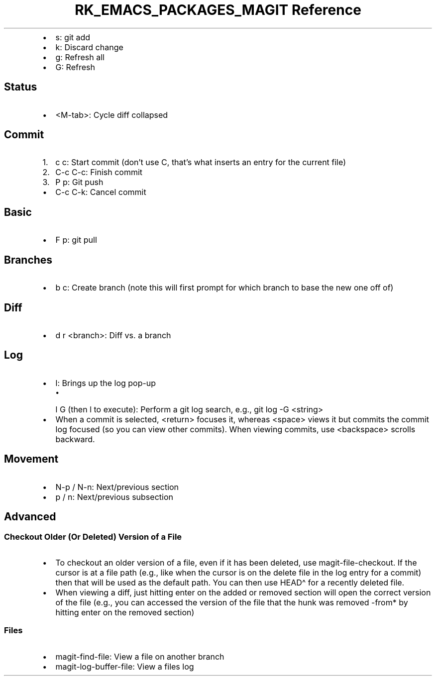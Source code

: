 .\" Automatically generated by Pandoc 3.6.3
.\"
.TH "RK_EMACS_PACKAGES_MAGIT Reference" "" "" ""
.IP \[bu] 2
\f[CR]s\f[R]: \f[CR]git add\f[R]
.IP \[bu] 2
\f[CR]k\f[R]: Discard change
.IP \[bu] 2
\f[CR]g\f[R]: Refresh all
.IP \[bu] 2
\f[CR]G\f[R]: Refresh
.SH Status
.IP \[bu] 2
\f[CR]<M\-tab>\f[R]: Cycle diff collapsed
.SH Commit
.IP "1." 3
\f[CR]c c\f[R]: Start commit (don\[cq]t use \f[CR]C\f[R], that\[cq]s
what inserts an entry for the current file)
.IP "2." 3
\f[CR]C\-c C\-c\f[R]: Finish commit
.IP "3." 3
\f[CR]P p\f[R]: Git push
.IP \[bu] 2
\f[CR]C\-c C\-k\f[R]: Cancel commit
.SH Basic
.IP \[bu] 2
\f[CR]F p\f[R]: \f[CR]git pull\f[R]
.SH Branches
.IP \[bu] 2
\f[CR]b c\f[R]: Create branch (note this will first prompt for which
branch to base the new one off of)
.SH Diff
.IP \[bu] 2
\f[CR]d r <branch>\f[R]: Diff vs.\ a branch
.SH Log
.IP \[bu] 2
\f[CR]l\f[R]: Brings up the log pop\-up
.RS 2
.IP \[bu] 2
\f[CR]l G\f[R] (then \f[CR]l\f[R] to execute): Perform a git log search,
e.g., \f[CR]git log \-G <string>\f[R]
.RE
.IP \[bu] 2
When a commit is selected, \f[CR]<return>\f[R] focuses it, whereas
\f[CR]<space>\f[R] views it but commits the commit log focused (so you
can view other commits).
When viewing commits, use \f[CR]<backspace>\f[R] scrolls backward.
.SH Movement
.IP \[bu] 2
\f[CR]N\-p\f[R] / \f[CR]N\-n\f[R]: Next/previous section
.IP \[bu] 2
\f[CR]p\f[R] / \f[CR]n\f[R]: Next/previous subsection
.SH Advanced
.SS Checkout Older (Or Deleted) Version of a File
.IP \[bu] 2
To checkout an older version of a file, even if it has been deleted, use
\f[CR]magit\-file\-checkout\f[R].
If the cursor is at a file path (e.g., like when the cursor is on the
delete file in the log entry for a commit) then that will be used as the
default path.
You can then use \f[CR]HEAD\[ha]\f[R] for a recently deleted file.
.IP \[bu] 2
When viewing a diff, just hitting enter on the added or removed section
will open the correct version of the file (e.g., you can accessed the
version of the file that the hunk was removed \-from* by hitting enter
on the removed section)
.SS Files
.IP \[bu] 2
\f[CR]magit\-find\-file\f[R]: View a file on another branch
.IP \[bu] 2
\f[CR]magit\-log\-buffer\-file\f[R]: View a files log
